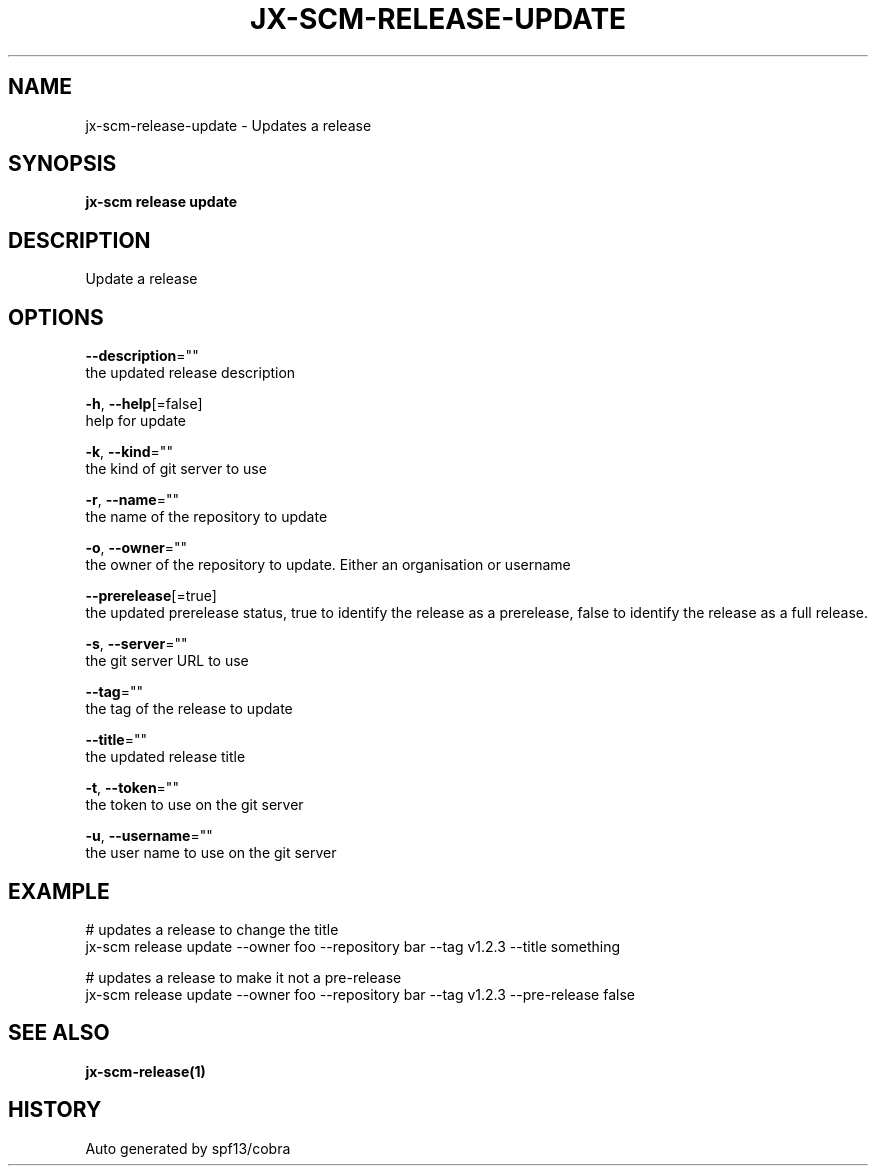 .TH "JX-SCM\-RELEASE\-UPDATE" "1" "" "Auto generated by spf13/cobra" "" 
.nh
.ad l


.SH NAME
.PP
jx\-scm\-release\-update \- Updates a release


.SH SYNOPSIS
.PP
\fBjx\-scm release update\fP


.SH DESCRIPTION
.PP
Update a release


.SH OPTIONS
.PP
\fB\-\-description\fP=""
    the updated release description

.PP
\fB\-h\fP, \fB\-\-help\fP[=false]
    help for update

.PP
\fB\-k\fP, \fB\-\-kind\fP=""
    the kind of git server to use

.PP
\fB\-r\fP, \fB\-\-name\fP=""
    the name of the repository to update

.PP
\fB\-o\fP, \fB\-\-owner\fP=""
    the owner of the repository to update. Either an organisation or username

.PP
\fB\-\-prerelease\fP[=true]
    the updated prerelease status, true to identify the release as a prerelease, false to identify the release as a full release.

.PP
\fB\-s\fP, \fB\-\-server\fP=""
    the git server URL to use

.PP
\fB\-\-tag\fP=""
    the tag of the release to update

.PP
\fB\-\-title\fP=""
    the updated release title

.PP
\fB\-t\fP, \fB\-\-token\fP=""
    the token to use on the git server

.PP
\fB\-u\fP, \fB\-\-username\fP=""
    the user name to use on the git server


.SH EXAMPLE
.PP
# updates a release to change the title
  jx\-scm release update \-\-owner foo \-\-repository bar \-\-tag v1.2.3 \-\-title something

.PP
# updates a release to make it not a pre\-release
  jx\-scm release update \-\-owner foo \-\-repository bar \-\-tag v1.2.3 \-\-pre\-release false


.SH SEE ALSO
.PP
\fBjx\-scm\-release(1)\fP


.SH HISTORY
.PP
Auto generated by spf13/cobra
